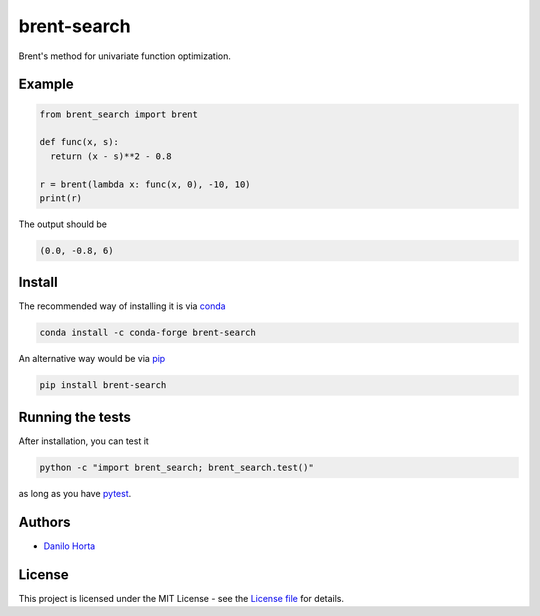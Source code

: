 
brent-search
============

|PyPI-Status| |Conda-Forge-Status| |Conda-Downloads|

|Build-Status| |Codacy-Grade| |License-Badge| |Doc-Status|

Brent's method for univariate function optimization.

Example
-------

.. code:: python

    from brent_search import brent

    def func(x, s):
      return (x - s)**2 - 0.8

    r = brent(lambda x: func(x, 0), -10, 10)
    print(r)

The output should be

.. code::

    (0.0, -0.8, 6)

Install
-------

The recommended way of installing it is via conda_

.. code:: bash

    conda install -c conda-forge brent-search

An alternative way would be via pip_

.. code:: bash

    pip install brent-search

Running the tests
-----------------

After installation, you can test it

.. code:: bash

    python -c "import brent_search; brent_search.test()"

as long as you have pytest_.

Authors
-------

* `Danilo Horta`_

License
-------

This project is licensed under the MIT License - see the `License file`_
for details.

.. |Build-Status| image:: https://travis-ci.org/limix/brent-search.svg?branch=master
    :target: https://travis-ci.org/limix/brent-search

.. |Codacy-Grade| image:: https://api.codacy.com/project/badge/Grade/259a10b874124d91bccf61e516522607
    :target: https://www.codacy.com/app/danilo.horta/brent-search?utm_source=github.com&amp;utm_medium=referral&amp;utm_content=limix/brent-search&amp;utm_campaign=Badge_Grade

.. |PyPI-Status| image:: https://img.shields.io/pypi/v/brent-search.svg
    :target: https://pypi.python.org/pypi/brent-search

.. |PyPI-Downloads| image:: https://img.shields.io/pypi/dm/brent-search.svg
    :target: https://pypi.python.org/pypi/brent-search

.. |Conda-Forge-Status| image:: https://anaconda.org/conda-forge/brent-search/badges/version.svg
    :target: https://anaconda.org/conda-forge/brent-search

.. |Conda-Downloads| image:: https://anaconda.org/conda-forge/brent-search/badges/downloads.svg
    :target: https://anaconda.org/conda-forge/brent-search

.. |License-Badge| image:: https://img.shields.io/pypi/l/brent-search.svg
    :target: https://raw.githubusercontent.com/limix/brent-search/master/LICENSE.txt

.. |Doc-Status| image:: https://readthedocs.org/projects/brent-search/badge/?style=flat-square&version=stable
    :target: https://brent-search.readthedocs.io/

.. _License file: https://raw.githubusercontent.com/limix/brent-search/master/LICENSE.txt

.. _Danilo Horta: https://github.com/horta

.. _conda: http://conda.pydata.org/docs/index.html

.. _pip: https://pypi.python.org/pypi/pip

.. _pytest: http://docs.pytest.org/en/latest/
